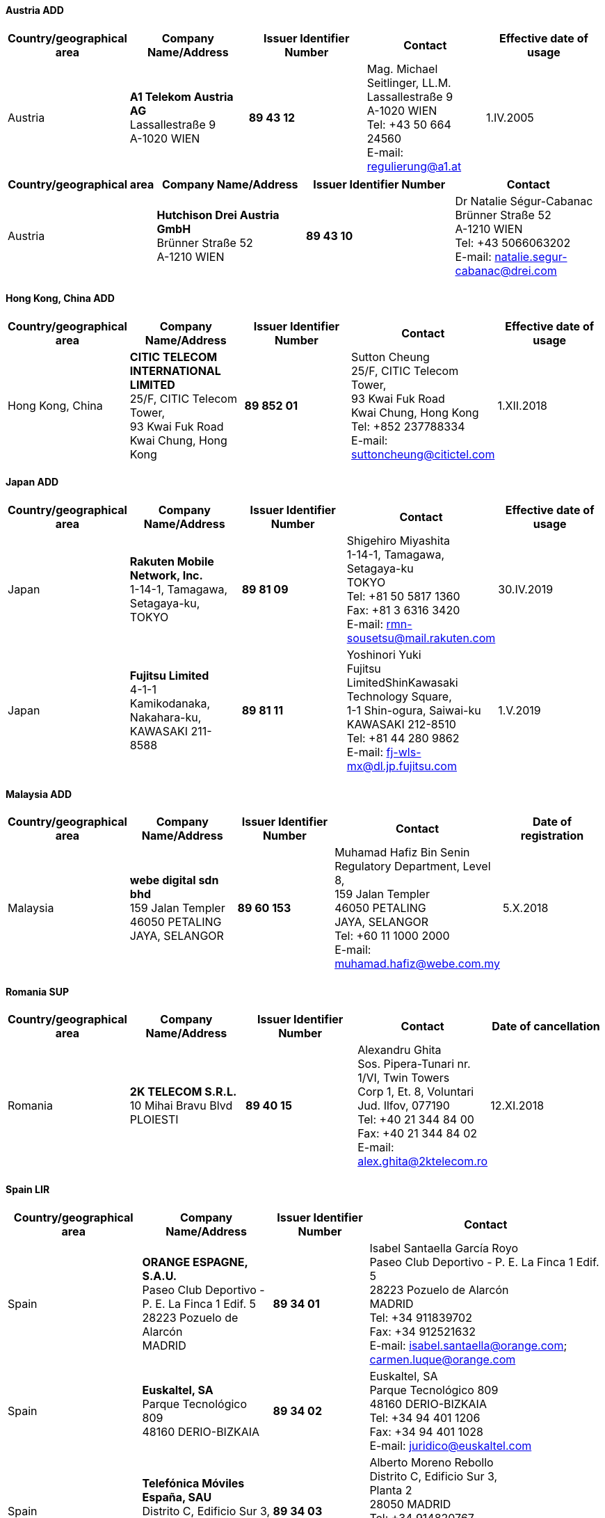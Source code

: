 ==== Austria ADD

|===
h| Country/geographical area h| Company Name/Address h| Issuer Identifier Number h| Contact h| Effective date of usage
| Austria | *A1 Telekom Austria AG* +
Lassallestraße 9 +
A-1020 WIEN | *89 43 12* | Mag. Michael Seitlinger, LL.M. +
Lassallestraße 9 +
A-1020 WIEN +
Tel: +43 50 664 24560 +
E-mail: regulierung@a1.at | 1.IV.2005

|===

|===
h| Country/geographical area h| Company Name/Address h| Issuer Identifier Number h| Contact
| Austria | *Hutchison Drei Austria GmbH* +
Brünner Straße 52 +
A-1210 WIEN | *89 43 10* | Dr Natalie Ségur-Cabanac +
Brünner Straße 52 +
A-1210 WIEN +
Tel: +43 5066063202 +
E-mail: natalie.segur-cabanac@drei.com

|===


==== Hong Kong, China ADD

|===
h| Country/geographical area h| Company Name/Address h| Issuer Identifier Number h| Contact h| Effective date of usage

| Hong Kong, China | *CITIC TELECOM INTERNATIONAL LIMITED* +
25/F, CITIC Telecom Tower, +
93 Kwai Fuk Road +
Kwai Chung, Hong Kong
| *89 852 01* | Sutton Cheung +
25/F, CITIC Telecom Tower, +
93 Kwai Fuk Road +
Kwai Chung, Hong Kong +
Tel: +852 237788334 +
E-mail: suttoncheung@citictel.com | 1.XII.2018

|===


==== Japan ADD

|===
h| Country/geographical area h| Company Name/Address h| Issuer Identifier Number h| Contact h| Effective date of usage

| Japan | *Rakuten Mobile Network, Inc.* +
1-14-1, Tamagawa, +
 Setagaya-ku, TOKYO
| *89 81 09* | Shigehiro Miyashita +
1-14-1, Tamagawa, Setagaya-ku +
TOKYO +
Tel: +81 50 5817 1360 +
Fax: +81 3 6316 3420 +
E-mail: rmn-sousetsu@mail.rakuten.com | 30.IV.2019

| Japan | *Fujitsu Limited* +
4-1-1 Kamikodanaka, Nakahara-ku, +
KAWASAKI 211-8588 | *89 81 11* | Yoshinori Yuki +
Fujitsu LimitedShinKawasaki Technology Square, +
 1-1 Shin-ogura, Saiwai-ku +
 KAWASAKI 212-8510 +
 Tel: +81 44 280 9862 +
 E-mail: fj-wls-mx@dl.jp.fujitsu.com | 1.V.2019

|===


==== Malaysia ADD

|===
h| Country/geographical area h| Company Name/Address h| Issuer Identifier Number h| Contact h| Date of registration
| Malaysia | *webe digital sdn bhd* +
159 Jalan Templer +
46050 PETALING +
JAYA, SELANGOR | *89 60 153* | Muhamad Hafiz Bin Senin +
Regulatory Department, Level 8, +
 159 Jalan Templer +
 46050 PETALING +
 JAYA, SELANGOR +
 Tel: +60 11 1000 2000 +
 E-mail: muhamad.hafiz@webe.com.my | 5.X.2018

|===

==== Romania SUP

|===
h| Country/geographical area h| Company Name/Address h| Issuer Identifier Number h| Contact h| Date of cancellation

| Romania | *2K TELECOM S.R.L.* +
10 Mihai Bravu Blvd +
PLOIESTI | *89 40 15* | Alexandru Ghita +
Sos. Pipera-Tunari nr. 1/VI, Twin Towers +
 Corp 1, Et. 8, Voluntari +
 Jud. Ilfov, 077190 +
 Tel: +40 21 344 84 00 +
 Fax: +40 21 344 84 02 +
 E-mail: alex.ghita@2ktelecom.ro | 12.XI.2018

|===

==== Spain LIR

|===
h| Country/geographical area h| Company Name/Address h| Issuer Identifier Number h| Contact

| Spain | *ORANGE ESPAGNE, S.A.U.* +
Paseo Club Deportivo - +
 P. E. La Finca 1 Edif. 5 +
 28223 Pozuelo de Alarcón +
 MADRID | *89 34 01* | Isabel Santaella García Royo +
Paseo Club Deportivo - P. E. La Finca 1 Edif. 5 +
28223 Pozuelo de Alarcón +
MADRID +
Tel: +34 911839702 +
Fax: +34 912521632 +
E-mail: isabel.santaella@orange.com; carmen.luque@orange.com

| Spain | *Euskaltel, SA* +
Parque Tecnológico 809 +
48160 DERIO-BIZKAIA | *89 34 02* | Euskaltel, SA +
Parque Tecnológico 809 +
48160 DERIO-BIZKAIA +
Tel: +34 94 401 1206 +
Fax: +34 94 401 1028 +
E-mail: juridico@euskaltel.com

| Spain | *Telefónica Móviles España, SAU* +
Distrito C, Edificio Sur 3, +
Planta 2 +
28050 MADRID | *89 34 03* | Alberto Moreno Rebollo +
Distrito C, Edificio Sur 3, +
Planta 2 +
28050 MADRID +
Tel: +34 914820767 +
Fax: +34 914820766 +
E-mail: alberto.morenorebollo@telefonica.com

| Spain | *Xfera Móviles, S.A.* +
Avenida de la Vega 15 +
28108 MADRID | *89 34 04* | Daniel Ruiz +
Avenida de la Vega 15 +
28108 MADRID +
Tel: +34 91 131 5505 +
Fax: +34 91 131 5684 +
E-mail: daniel.ruiz@masmovil.com

| Spain | *Telecor SA* +
c/ Hermosilla 112 +
28009 MADRID | *89 34 05* | D. José Eduardo Urquiza +
c/ Hermosilla 112 +
28009 MADRID +
Tel: +34 91 597 2876 +
Fax: +34 91 597 2876 +
E-mail: notificaciones@elcorteingles.es

| Spain | *R Cable y Telecomunicaciones Galicia, SA* +
CI Real 85 +
15003 CORUNA A | *89 34 06* | Sr D. Alfredo Ramos González +
Calle Real No. 85 +
A CORUÑA 15003 +
Tel: +34 9 8191 1020 +
Fax: +34 9 8191 1009 +
E-mail: rexistroentradar@mundo-r.net

| Spain | *Telefónica Móviles España, SAU* +
Distrito C, Edificio Sur 3, Planta 2 +
28050 MADRID | *89 34 07* | Alberto Moreno Rebollo +
Distrito C, Edificio Sur 3, Planta 2 +
28050 MADRID +
Tel: +34 680 072 009 +
Fax: +34 680 077 857 +
E-mail: alberto.morenorebollo@telefonica.com

| Spain | *Ruzorange sl* +
Avda Juan Carlos I - JC1 +
55 planta 16 +
30100 MURCIA | *89 34 09* | Sr. José Luis Garay Vicente +
Avda Juan Carlos I - JC1 +
55 planta 16 +
30100 MURCIA +
Tel: +34 652 005 881 +
Fax: +34 968 644 211E-mail:

| Spain | *PROCONO S.A.* +
Calle Alderete 22 +
29013, MALAGA | *89 34 12* | Antonio Carrillo Baeza +
Avenida de Cádiz, 58 +
14013 CÓRDOBA +
Tel: +34 662666970 +
Fax: +34 957760337 +
E-mail: josecarrillo@ptvtelecom.com

| Spain | *Vodafone ONO, SAU* +
Avenida de América 115 +
28042 MADRID | *89 34 18* | Luisa Belda Cuesta +
Avenida de América 115 +
28042 MADRID +
Tel: +34 91 180 9473 +
Fax: +34 91 180 9321 +
E-mail: regulacionycompetencia@corp.vodafone.es

| Spain | *ORANGE ESPAGNE, S.A.U.* +
Paseo Club Deportivo - +
P. E. La Finca 1 Edif. 5 +
28223 Pozuelo de Alarcón +
MADRID | *89 34 21* | Isabel Santaella García Royo +
Paseo Club Deportivo - P. E. La Finca 1 Edif. 5 +
28223 Pozuelo de Alarcón +
MADRID +
Tel: +34 911839702 +
Fax: +34 912521632 +
E-mail: isabel.santaella@orange.com; carmen.luque@orange.com

| Spain | *R Cable y Telecomunicaciones Galicia, SA* +
CI Real 85 +
15003 CORUNA A | *89 34 25* | Sr D. Alfredo Ramos González +
Calle Real No. 85 +
A CORUÑA 15003 +
Tel: +34 9 8191 1020 +
Fax: +34 9 8191 1009 +
E-mail: rexistroentradar@mundo-r.net

| Spain | *IBERFIBRA GESTIÓN DE REDES DE BANDA ANCHA, S.A* +
Glorieta de Cuatro +
Caminos 6/7. Planta 5 +
Centro +
28020 MADRID | *89 34 29* | Enrique Chao Lumbreras +
Glorieta de Cuatro +
Caminos 6/7. Planta 5 +
Centro +
28020 MADRID +
Tel: +34 911 440 160 +
Fax: +34 911 440 203 +
E-mail: echao@iberfibra.com

| Spain | *Telefónica de España S.A.* +
Gran Vía 28 +
28013 MADRID | *89 34 34* | Alberto Moreno Rebollo +
Distrito C, Edificio Sur 3, Planta 2 +
28050 MADRID +
Tel: +34 91 584 1808 +
Fax: +34 91 319 6087 +
E-mail: alberto.morenorebollo@telefonica.com

| Spain | *Vodafone España S.A.* +
Avenida de América 115 +
28042 MADRID | *89 34 56* | Luisa Belda Cuesta +
Avenida de América 115 +
28042 MADRID +
Tel: +34 91 587 6385 +
Fax: +34 91 587 6381 +
E-mail: regulacionycompetencia@corp.vodafone.es

| Spain | *Vodafone Enabler España, S.L.* +
Avenida de América 115 +
28042 MADRID | *89 34 57* | Luisa Belda Cuesta +
Avenida de América 115 +
28042 MADRID +
Tel: +34 918 253 333 +
E-mail: regulacionycompetencia@corp.vodafone.es

|===

==== Turkey LIR

|===
h| Country/geographical area h| Company Name/Address h| Issuer Identifier Number h| Contact

| Turkey | *Turkcell İletişim Hizmetleri AŞ* +
Aydınevler Mahallesi İnönü +
Caddesi No:20 +
Maltepe ISTANBUL | *89 90 01* | Semi Enis Morkoyun +
Aydınevler Mahallesi İnönü +
Caddesi No:20 +
Maltepe ISTANBUL +
Tel: +90 532 210 48 45 +
E-mail: semi.morkoyun@turkcell.com.tr

| Turkey | *Vodafone Telekomünikasyon AŞ* +
Büyükdere Caddesi No:251 +
34398 Maslak Şişli ISTANBUL | *89 90 02* | Atila Voyvat +
Büyükdere Caddesi No:251 +
34398 Maslak Şişli ISTANBUL +
Tel: +90 542 705 00 00 +
E-mail: atila.voyvat@vodafone.com

|===

